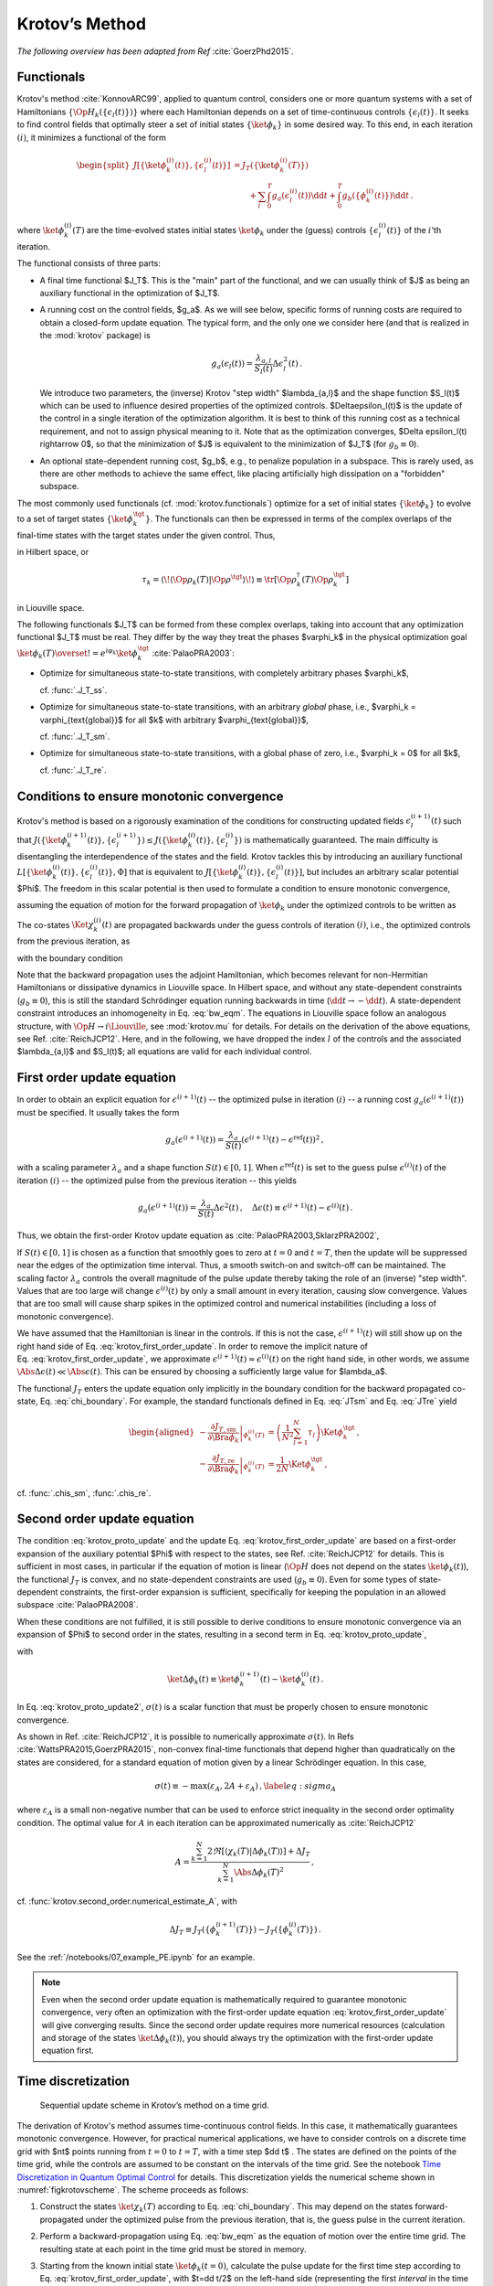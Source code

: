 Krotov’s Method
===============

*The following overview has been adapted from Ref* :cite:`GoerzPhd2015`.

Functionals
-----------

Krotov's method :cite:`KonnovARC99`, applied to quantum control, considers one
or more quantum systems with a set of Hamiltonians
:math:`\{\Op{H}_k(\{\epsilon_l(t)\})\}` where each Hamiltonian depends on a set
of time-continuous controls :math:`\{\epsilon_l(t)\}`. It seeks to find control
fields that optimally steer a set of initial states :math:`\{\ket{\phi_k}\}` in
some desired way. To this end, in each iteration :math:`(i)`, it minimizes a
functional of the form

.. math::

   \begin{split}
   J[\{\ket{\phi_k^{(i)}(t)}\}, \{\epsilon_l^{(i)}(t)\}]
     &= J_T(\{\ket{\phi_k^{(i)}(T)}\}) \\
     &\qquad
         + \sum_l \int_0^T g_a(\epsilon_l^{(i)}(t)) \dd t
         + \int_0^T g_b(\{\phi^{(i)}_k(t)\}) \dd t\,.
   \end{split}

where :math:`\ket{\phi_k^{(i)}(T)}` are the time-evolved states initial states
:math:`\ket{\phi_k}` under the (guess) controls :math:`\{\epsilon^{(i)}_l(t)\}`
of the :math:`i`'th iteration.

The functional consists of three parts:

* A final time functional $J_T$. This is the "main" part of the functional, and
  we can usually think of $J$ as being an auxiliary functional in the
  optimization of $J_T$.

* A running cost on the control fields, $g_a$. As we will see below, specific
  forms of running costs are required to obtain a closed-form update equation.
  The typical form, and the only one we consider here (and that is realized in
  the :mod:`krotov` package) is

  .. math::

      g_a(\epsilon_l(t))
          = \frac{\lambda_{a, l}}{S_l(t)} \Delta\epsilon_l^2(t)\,.

  We introduce two parameters, the (inverse) Krotov "step width"
  $\lambda_{a,l}$ and the shape function $S_l(t)$ which can be used to
  influence desired properties of the optimized controls. $\Delta\epsilon_l(t)$
  is the update of the control in a single iteration of the optimization
  algorithm. It is best to think of this running cost as a technical
  requirement, and not to assign physical meaning to it. Note that as the
  optimization converges, $\Delta \epsilon_l(t) \rightarrow 0$, so that the
  minimization of $J$ is equivalent to the minimization of $J_T$ (for :math:`g_b
  \equiv 0`).

* An optional state-dependent running cost, $g_b$, e.g., to penalize population
  in a subspace. This is rarely used, as there are other methods to achieve the
  same effect, like placing artificially high dissipation on a "forbidden"
  subspace.

The most commonly used functionals (cf. :mod:`krotov.functionals`) optimize for
a set of initial states :math:`\{\ket{\phi_k}\}` to evolve to a set of target
states :math:`\{\ket{\phi_k^\tgt}\}`.  The functionals can then be expressed in
terms of the complex overlaps of the final-time states with the target states
under the given control. Thus,

.. math::
   :label: tauk

     \tau_k = \Braket{\phi_k(T)}{\phi_k^\tgt}

in Hilbert space, or

.. math::

     \tau_k
     = \langle\!\langle \Op{\rho}_k(T) \vert \Op{\rho}^{\tgt} \rangle\!\rangle
     \equiv \tr\left[\Op{\rho}^{\dagger}_k(T) \Op{\rho}_k^{\tgt} \right]

in Liouville space.

The following functionals $J_T$ can be formed from these complex overlaps, taking
into account that any optimization functional $J_T$ must be real. They differ by the way
they treat the phases $\varphi_k$ in the physical optimization goal
:math:`\ket{\phi_k(T)} \overset{!}{=} e^{i\varphi_k}\ket{\phi_k^{\tgt}}`
:cite:`PalaoPRA2003`:

* Optimize for simultaneous state-to-state transitions, with completely arbitrary phases $\varphi_k$,

  .. math::
      :label: JTss

      J_{T,\text{ss}} = 1- \frac{1}{N} \sum_{k=1}^{N} \Abs{\tau_k}^2\,,

  cf. :func:`.J_T_ss`.

* Optimize for simultaneous state-to-state transitions, with an arbitrary *global* phase, i.e.,
  $\varphi_k = \varphi_{\text{global}}$ for all $k$ with arbitrary $\varphi_{\text{global}}$,

  .. math::
      :label: JTsm

      J_{T,\text{sm}} = 1- \frac{1}{N^2} \Abs{\sum_{k=1}^{N} \tau_k}^2
              = 1- \frac{1}{N^2} \sum_{k=1}^{N} \sum_{k'=1}^{N} \tau_{k'}^* \tau_{k}\,,

  cf. :func:`.J_T_sm`.

* Optimize for simultaneous state-to-state transitions, with a global phase of zero, i.e.,
  $\varphi_k = 0$ for all $k$,

  .. math::
      :label: JTre

      J_{T,\text{re}} = 1-\frac{1}{N} \Re \left[\, \sum_{k=1}^{N} \tau_k \,\right]\,,


  cf. :func:`.J_T_re`.


Conditions to ensure monotonic convergence
------------------------------------------

Krotov's method is based on a rigorously examination of the conditions for
constructing updated fields :math:`\epsilon_l^{(i+1)}(t)` such that
:math:`J(\{\ket{\phi_k^{(i+1)}(t)}\}, \{\epsilon_l^{(i+1)}\})  \leq
J(\{\ket{\phi_k^{(i)}(t)}\}, \{\epsilon_l^{(i)}\})` is mathematically
guaranteed. The main difficulty is disentangling the
interdependence of the states and the field. Krotov tackles
this by introducing an auxiliary functional :math:`L[\{\ket{\phi_k^{(i)}(t)}\},
\{\epsilon_l^{(i)}(t)\}, \Phi]` that is equivalent to
:math:`J[\{\ket{\phi_k^{(i)}(t)}\}, \{\epsilon_l^{(i)}(t)\}]`, but includes an
arbitrary scalar potential $\Phi$. The freedom in this scalar potential is then
used to formulate a condition to ensure monotonic convergence,

.. math::
   :label: krotov_proto_update

     \left.\frac{\partial g_a}{\partial \epsilon}\right\vert_{\epsilon^{(i+1)}(t)}
     = 2 \Im
       \sum_{k=1}^{N}
       \Bigg\langle
         \chi_k^{(i)}(t)
       \Bigg\vert
         \Bigg(
            \left.\frac{\partial \Op{H}}{\partial \epsilon}\right\vert_{{\scriptsize \begin{matrix}\phi^{(i+1)}(t)\\\epsilon^{(i+1)}(t)\end{matrix}}}
         \Bigg)
       \Bigg\vert
         \phi_k^{(i+1)}(t)
       \Bigg\rangle\,,

assuming the equation of motion for the forward propagation of
:math:`\ket{\phi_k}` under the optimized controls to be written as

.. math::
   :label: fw_eqm

   \frac{\partial}{\partial t} \Ket{\phi_k^{(i+1)}(t)}
     = -\frac{\mathrm{i}}{\hbar} \Op{H}^{(i+1)} \Ket{\phi_k^{(i+1)}(t)}\,.

The co-states :math:`\Ket{\chi_k^{(i)}(t)}` are propagated backwards under the
guess controls of iteration :math:`(i)`, i.e., the optimized controls from the previous
iteration, as

.. math::
   :label: bw_eqm

   \frac{\partial}{\partial t} \Ket{\chi_k^{(i)}(t)}
     = -\frac{\mathrm{i}}{\hbar} \Op{H}^{\dagger\,(i)} \Ket{\chi_k^{(i)}(t)}
       + \left.\frac{\partial g_b}{\partial \Bra{\phi_k}}\right\vert_{\phi^{(i)}(t)}\,,

with the boundary condition

.. math::
   :label: chi_boundary

   \Ket{\chi_k^{(i)}(T)}
      = - \left.\frac{\partial J_T}{\partial \Bra{\phi_k}}\right\vert_{\phi^{(i)}(T)}\,.

Note that the backward propagation uses the adjoint Hamiltonian, which becomes
relevant for non-Hermitian Hamiltonians or dissipative dynamics in Liouville
space.  In Hilbert space, and without any state-dependent constraints
(:math:`g_b \equiv 0`), this is still the standard Schrödinger equation running
backwards in time (:math:`\dd t \rightarrow -\dd t`). A state-dependent constraint
introduces an inhomogeneity in Eq. :eq:`bw_eqm`. The equations in
Liouville space follow an analogous structure, with :math:`\Op{H} \rightarrow i
\Liouville`, see :mod:`krotov.mu` for details. For details on the derivation of
the above equations, see Ref. :cite:`ReichJCP12`.  Here, and in the following,
we have dropped the index :math:`l` of the controls and the associated
$\lambda_{a,l}$ and $S_l(t)$; all equations are valid for each individual control.


First order update equation
---------------------------

In order to obtain an explicit equation for :math:`\epsilon^{(i+1)}(t)` --
the optimized pulse in iteration :math:`(i)` -- a running cost
:math:`g_a(\epsilon^{(i+1)}(t))` must be specified. It usually
takes the form

.. math::

   g_a(\epsilon^{(i+1)}(t))
     = \frac{\lambda_a}{S(t)} (\epsilon^{(i+1)}(t) - \epsilon^{\text{ref}}(t))^2\,,

with a scaling parameter :math:`\lambda_a` and a shape function
:math:`S(t) \in [0,1]`. When :math:`\epsilon^{\text{ref}}(t)` is set to the guess
pulse :math:`\epsilon^{(i)}(t)` of the iteration :math:`(i)` -- the optimized
pulse from the previous iteration -- this yields

.. math::

   g_a(\epsilon^{(i+1)}(t))
     = \frac{\lambda_a}{S(t)} \Delta\epsilon^2(t)\,,
     \quad
     \Delta\epsilon(t) \equiv \epsilon^{(i+1)}(t) - \epsilon^{(i)}(t)\,.

Thus, we obtain the first-order Krotov update equation as :cite:`PalaoPRA2003,SklarzPRA2002`,

.. math::
   :label: krotov_first_order_update

   \Delta\epsilon(t)
       =
     \frac{S(t)}{\lambda_a} \Im \left[
       \sum_{k=1}^{N}
       \Bigg\langle
         \chi_k^{(i)}(t)
       \Bigg\vert
         \Bigg(
            \left.\frac{\partial \Op{H}}{\partial \epsilon}\right\vert_{{\scriptsize \begin{matrix}\phi^{(i+1)}(t)\\\epsilon^{(i+1)}(t)\end{matrix}}}
        \Bigg)
       \Bigg\vert
         \phi_k^{(i+1)}(t)
       \Bigg\rangle
     \right]\,.

If :math:`S(t) \in [0,1]` is chosen as a function that smoothly goes to
zero at :math:`t=0` and :math:`t=T`, then the update will be suppressed
near the edges of the optimization time interval. Thus, a smooth switch-on
and switch-off can be maintained. The
scaling factor :math:`\lambda_a` controls the overall magnitude of the
pulse update thereby taking the role of an (inverse) "step width".
Values that are too large will change
:math:`\epsilon^{(i)}(t)` by only a small amount in every iteration, causing slow
convergence. Values that are too small will cause sharp spikes in the optimized
control and numerical instabilities (including a loss of monotonic convergence).

We have assumed that the Hamiltonian is linear in the controls. If this is not
the case, :math:`\epsilon^{(i+1)}(t)` will still show up on the right hand side of
Eq. :eq:`krotov_first_order_update`. In order to remove the implicit nature of
Eq. :eq:`krotov_first_order_update`, we
approximate :math:`\epsilon^{(i+1)}(t) \approx \epsilon^{(i)}(t)` on the right
hand side, in other words, we assume
:math:`\Abs{\Delta \epsilon(t)} \ll \Abs{\epsilon(t)}`.
This can be ensured by choosing a sufficiently large value for $\lambda_a$.

The functional :math:`J_T` enters the update equation only implicitly in the
boundary condition for the backward propagated co-state,
Eq. :eq:`chi_boundary`.  For example, the standard functionals defined in
Eq. :eq:`JTsm` and Eq. :eq:`JTre` yield

.. math::

   \begin{aligned}
     - \left.\frac{\partial J_{T,\text{sm}}}{\partial \Bra{\phi_k}}\right\vert_{\phi_k^{(i)}(T)}
    &= \left( \frac{1}{N^2} \sum_{l=1}^N \tau_l \right) \Ket{\phi_k^\tgt}\,,
    \\
     - \left.\frac{\partial J_{T,\text{re}}}{\partial \Bra{\phi_k}}\right\vert_{\phi_k^{(i)}(T)}
    &= \frac{1}{2N} \Ket{\phi_k^\tgt}\,,
    \end{aligned}

cf. :func:`.chis_sm`, :func:`.chis_re`.


Second order update equation
----------------------------

The condition :eq:`krotov_proto_update` and the update
Eq. :eq:`krotov_first_order_update` are based on a first-order expansion of the
auxiliary potential $\Phi$ with respect to the states, see
Ref. :cite:`ReichJCP12` for details. This is sufficient in
most cases, in particular if the equation of
motion is linear (:math:`\Op{H}` does not depend on the states
:math:`\ket{\phi_k(t)}`), the functional :math:`J_T` is convex, and no
state-dependent constraints are used (:math:`g_b\equiv 0`). Even for
some types of state-dependent constraints, the first-order expansion is sufficient,
specifically for keeping the population in an allowed
subspace :cite:`PalaoPRA2008`.

When these conditions are not fulfilled, it is still possible to derive conditions
to ensure monotonic convergence via an expansion of $\Phi$ to second order
in the states, resulting in a second term in Eq. :eq:`krotov_proto_update`,

.. math::
   :label: krotov_proto_update2

   \begin{split}
     \left.\frac{\partial g_a}{\partial \epsilon}\right\vert_{\epsilon^{(i+1)}(t)}
     & =
     2 \Im \left[
       \sum_{k=1}^{N}
       \Bigg\langle
         \chi_k^{(i)}(t)
       \Bigg\vert
         \Bigg(
            \left.\frac{\partial \Op{H}}{\partial \epsilon}\right\vert_{{\scriptsize \begin{matrix}\phi^{(i+1)}(t)\\\epsilon^{(i+1)}(t)\end{matrix}}}
         \Bigg)
       \Bigg\vert
         \phi_k^{(i+1)}(t)
       \Bigg\rangle
    \right. \\ & \qquad \left.
       + \frac{1}{2} \sigma(t)
       \Bigg\langle
         \Delta\phi_k(t)
       \Bigg\vert
         \Bigg(
            \left.\frac{\partial \Op{H}}{\partial \epsilon}\right\vert_{{\scriptsize \begin{matrix}\phi^{(i+1)}(t)\\\epsilon^{(i+1)}(t)\end{matrix}}}
        \Bigg)
       \Bigg\vert
         \phi_k^{(i+1)}(t)
       \Bigg\rangle
     \right]\,,
   \end{split}

with

.. math:: \ket{\Delta \phi_k(t)} \equiv \ket{\phi_k^{(i+1)}(t)} - \ket{\phi_k^{(i)}(t)}\,.

In Eq. :eq:`krotov_proto_update2`, :math:`\sigma(t)` is a scalar function that must be properly
chosen to ensure monotonic convergence.

As shown in Ref. :cite:`ReichJCP12`, it is possible to numerically approximate
:math:`\sigma(t)`. In Refs :cite:`WattsPRA2015,GoerzPRA2015`, non-convex
final-time functionals that depend higher than
quadratically on the states are considered, for a standard equation of motion
given by a linear Schrödinger equation. In this case,

.. math::

   \sigma(t) \equiv -\max\left(\varepsilon_A,2A+\varepsilon_A\right)\,,
     \label{eq:sigma_A}

where :math:`\varepsilon_A` is a small non-negative number that can be
used to enforce strict inequality in the second order optimality
condition. The optimal value for :math:`A` in each iteration can be
approximated numerically as :cite:`ReichJCP12`

.. math::

   A  =
     \frac{\sum_{k=1}^{N} 2 \Re\left[
        \langle \chi_k(T) \vert \Delta\phi_k(T) \rangle
     \right]
           + \Delta J_T}
          {\sum_{k=1}^{N} \Abs{\Delta\phi_k(T)}^2}
     \,,

cf. :func:`krotov.second_order.numerical_estimate_A`, with

.. math:: \Delta J_T \equiv J_T(\{\phi_k^{(i+1)}(T)\}) -J_T(\{\phi_k^{(i)}(T)\})\,.


See the :ref:`/notebooks/07_example_PE.ipynb` for an example.

.. Note::

   Even when the second order update equation is mathematically required to
   guarantee monotonic convergence, very often an optimization with the
   first-order update equation :eq:`krotov_first_order_update` will give
   converging results. Since the second order update requires
   more numerical resources (calculation and storage of the states
   :math:`\ket{\Delta\phi_k(t)}`), you should always try the optimization with
   the first-order update equation first.


Time discretization
-------------------

.. _figkrotovscheme:
.. figure:: krotovscheme.svg
   :alt: Sequential update scheme in Krotov’s method on a time grid.
   :width: 100%

   Sequential update scheme in Krotov’s method on a time grid.


The derivation of Krotov's method assumes time-continuous control fields. In
this case, it mathematically guarantees monotonic convergence. However, for
practical numerical applications, we have to consider controls on a discrete
time grid with $nt$ points running from :math:`t=0` to :math:`t=T`, with a time
step $\dd t$ . The states are defined on the points of the time grid, while the
controls are assumed to be constant on the intervals of the time grid. See the
notebook `Time Discretization in Quantum Optimal Control`_ for details. This
discretization yields the numerical scheme shown in :numref:`figkrotovscheme`.
The scheme proceeds as follows:

1. Construct the states :math:`\ket{\chi_k(T)}` according to
   Eq. :eq:`chi_boundary`. This may depend on the states forward-propagated
   under the optimized pulse from the previous iteration, that is, the guess
   pulse in the current iteration.

2. Perform a backward-propagation using Eq. :eq:`bw_eqm` as the equation of
   motion over the entire time grid. The resulting state at each point in the
   time grid must be stored in memory.

3. Starting from the known initial state :math:`\ket{\phi_k(t=0)}`, calculate the
   pulse update for the first time step according to
   Eq. :eq:`krotov_first_order_update`, with $t=\dd t/2$ on the left-hand side
   (representing the first *interval* in the time grid, on which the control
   pulse is defined), and $t=0$ on the right-hand side (representing the first
   *point* on the time grid). This approximation of :math:`t \approx t + \dd t
   /2` is what constitutes the "time discretization" mathematically, and what
   resolves the seeming contradiction in the time-continuous
   Eq. :eq:`krotov_first_order_update`, i.e., that the calculation of
   :math:`\epsilon^{(i+1)}(t)` requires knowledge of the states
   :math:`\ket{\phi_k^{(i+1)}(t)}` propagated under
   :math:`\epsilon^{(i+1)}(t)`.

4. Use the updated control field for the first interval to propagate
   :math:`\ket{\phi_k(t=0)} \rightarrow \ket{\phi_k(t=\dd t)}` for a single
   time step, with Eq. :eq:`fw_eqm` as the equation of motion. The updates then
   proceed sequentially, until the final forward-propagated state
   :math:`\ket{\phi_k(T)}` is reached.

   For numerical stability, it is useful to define the normalized states

   .. math::

      \ket{\phi_k^{\text{bw}}(T)} = \frac{1}{\Norm{\ket{\chi_k}}} \ket{\chi_{k}(T)}

   for use in the backward propagation, and then later multiply again
   with :math:`\Norm{\ket{\chi_k}}` when calculating the pulse update.


Note that for multiple objectives the scheme can run in parallel and each
objective contributes a term to the update. Summation of these terms yields the
sum in :eq:`krotov_first_order_update`. See :mod:`krotov.parallelization` for
details. For a second-order update, the forward propagated states from step 4,
both for the current iteration and the previous iteration, must be stored in
memory over the entire time grid.

.. _Time Discretization in Quantum Optimal Control: https://nbviewer.jupyter.org/gist/goerz/21e46ea7b45c9514e460007de14419bd/Krotov_time_discretization.ipynb#


Choice of λₐ
------------

The monotonic convergence of Krotov's method is only guaranteed in the
continuous limit; a coarse time step must be compensated by larger values of
the inverse step width :math:`\lambda_a`, slowing down convergence. Generally,
choosing :math:`\lambda_a` too small will lead to numerical instabilities and
unphysical features in the optimized pulse. A lower limit for :math:`\lambda_a`
can be determined from the requirement that the change
:math:`\Delta\epsilon(t)` should be at most of the same order of magnitude as
the guess pulse :math:`\epsilon^{(i)}(t)` for that iteration. The
Cauchy-Schwarz inequality applied to the update equation yields

.. math::

   \Norm{\Delta \epsilon(t)}_{\infty}
     \le
     \frac{\Norm{S(t)}}{\lambda_a}
     \sum_{k} \Norm{\ket{\chi_k (t)}}_{\infty} \Norm{\ket{\phi_k (t)}}_{\infty}
     \Norm{\frac{\partial \Op{H}}{\partial \epsilon}}_{\infty}
     \stackrel{!}{\le}
     \Norm{\epsilon^{(i)}(t)}_{\infty}\,,

where :math:`\norm{\partial \Op{H}/\partial \epsilon}_{\infty}` denotes
the supremum norm (with respect to time) of the operator norms of the
operators :math:`\partial \Op{H}/\partial \epsilon` obtained at time $t$.
Since :math:`S(t) \in [0,1]` and :math:`\ket{\phi_k}` is normalized,
the condition for :math:`\lambda_a` becomes

.. math::

   \lambda_a \ge
     \frac{1}{\Norm{\epsilon^{(i)}(t)}_{\infty}}
     \left[ \sum_{k} \Norm{\ket{\chi_k(t)}}_{\infty} \right]
     \Norm{\frac{\partial \Op{H}}{\partial \epsilon}}_{\infty}\,.

From a practical point of view, the best strategy is to start the
optimization with a comparatively large value of :math:`\lambda_a`, and
after a few iterations lower :math:`\lambda_a` as far as possible
without introducing numerical instabilities. The value of
:math:`\lambda_a` may be adjusted dynamically with respect to the rate of
convergence. Generally, the optimal choice of :math:`\lambda_a` requires
some trial and error.


Rotating wave approximation
---------------------------

When using the rotating wave approximation (RWA), it is important to remember
that the target states are usually defined in the lab frame, not in the
rotating frame. This is relevant for the construction of
:math:`\ket{\chi_k(T)}`. When doing a simple optimization, such as a
state-to-state or a gate optimization, the  easiest approach is to transform
the target states to the rotating frame before calculating
:math:`\ket{\chi_k(T)}`. This is both straightforward and numerically
efficient.

Another solution would be to transform the result of the forward propagation
:math:`\ket{\phi_k(T)}` from the rotating frame to the lab frame, then
constructing :math:`\ket{\chi_k(T)}`, and finally to transform
:math:`\ket{\chi_k(T)}` back to the rotating frame, before starting the
backward propagation.

When the RWA is used the control fields are
complex-valued. In this case the Krotov update equation is valid for
both the real and the imaginary part independently. The most straightforward
implementation of the method is for real controls only, requiring that any
complex control Hamiltonian is rewritten as two independent control
Hamiltonians, one for the real part and one for the imaginary part of the
control field. For example,

.. math::

    \epsilon^*(t) \Op{a} + \epsilon(t) \Op{a}^\dagger
    =  \epsilon_{\text{re}}(t) (\Op{a} + \Op{a}^\dagger) + \epsilon_{\text{im}}(t) (i \Op{a}^\dagger - i \Op{a})

with two independent control fields :math:`\epsilon_{\text{re}}(t)= \Re[\epsilon(t)]` and
:math:`\epsilon_{\text{im}}(t) = \Im[\epsilon(t)]`.

See the :ref:`/notebooks/02_example_lambda_system_rwa_complex_pulse.ipynb` for an
example.

Optimization in Liouville space
-------------------------------

The control equations have been written in the notation of Hilbert
space. However, they are equally valid for a gate optimization in
Liouville space, by replacing Hilbert space states with density matrices,
:math:`\Op{H}` with :math:`i \Liouville` (cf. :mod:`krotov.mu`), and inner
products with Hilbert-Schmidt products, :math:`\langle  \cdot \vert \cdot
\rangle \rightarrow \langle\!\langle \cdot  \vert \cdot \rangle\!\rangle`,
cf., e.g., Ref. :cite:`GoerzNJP2014`.

See the :ref:`/notebooks/04_example_dissipative_qubit_reset.ipynb` for an example.
